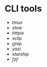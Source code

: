* CLI tools
:PROPERTIES:
:CUSTOM_ID: cli-tools
:END:
- [[tmux]]
- [[stow]]
- [[httpie]]
- [[xclip]]
- [[grep]]
- [[yazi]]
- [[starship]]
- [[fzf]]
